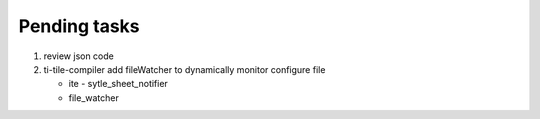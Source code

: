 *************
Pending tasks
*************

#. review json code

#. ti-tile-compiler add fileWatcher to dynamically monitor configure file
   
   - ite - sytle_sheet_notifier
   - file_watcher